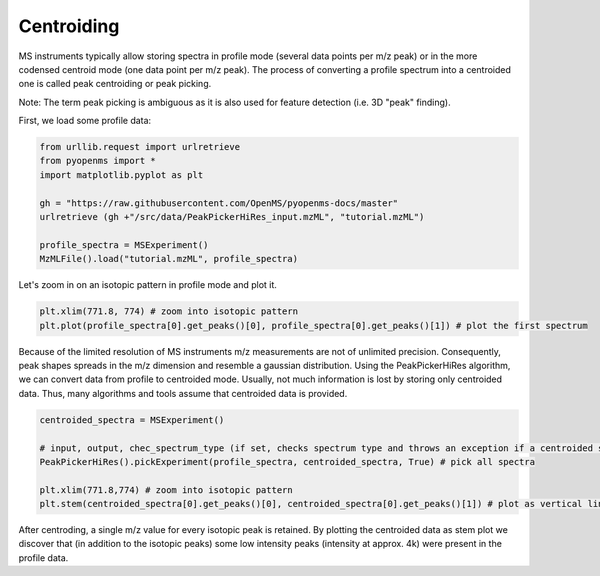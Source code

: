 Centroiding 
===========

MS instruments typically allow storing spectra in profile mode (several data points per m/z peak)
or in the more codensed centroid mode (one data point per m/z peak). The process of converting
a profile spectrum into a centroided one is called peak centroiding or peak picking.

Note: The term peak picking is ambiguous as it is also used for feature detection (i.e. 3D "peak" finding).

First, we load some profile data:

.. code-block:: python

    from urllib.request import urlretrieve
    from pyopenms import *
    import matplotlib.pyplot as plt

    gh = "https://raw.githubusercontent.com/OpenMS/pyopenms-docs/master"
    urlretrieve (gh +"/src/data/PeakPickerHiRes_input.mzML", "tutorial.mzML")

    profile_spectra = MSExperiment()
    MzMLFile().load("tutorial.mzML", profile_spectra) 

Let's zoom in on an isotopic pattern in profile mode and plot it.

.. code-block:: python

    plt.xlim(771.8, 774) # zoom into isotopic pattern
    plt.plot(profile_spectra[0].get_peaks()[0], profile_spectra[0].get_peaks()[1]) # plot the first spectrum

.. image:: img/profile_data.png

Because of the limited resolution of MS instruments m/z measurements are not of unlimited precision. 
Consequently, peak shapes spreads in the m/z dimension and resemble a gaussian distribution.
Using the PeakPickerHiRes algorithm, we can convert data from profile to centroided mode. Usually, not much information is lost
by storing only centroided data. Thus, many algorithms and tools assume that centroided data is provided.

.. code-block:: python

    centroided_spectra = MSExperiment()

    # input, output, chec_spectrum_type (if set, checks spectrum type and throws an exception if a centroided spectrum is passed)
    PeakPickerHiRes().pickExperiment(profile_spectra, centroided_spectra, True) # pick all spectra
    
    plt.xlim(771.8,774) # zoom into isotopic pattern
    plt.stem(centroided_spectra[0].get_peaks()[0], centroided_spectra[0].get_peaks()[1]) # plot as vertical lines
    
.. image:: img/centroided_data.png

After centroding, a single m/z value for every isotopic peak is retained. By plotting the centroided data as stem plot
we discover that (in addition to the isotopic peaks) some low intensity peaks (intensity at approx. 4k) were present in the profile data.

